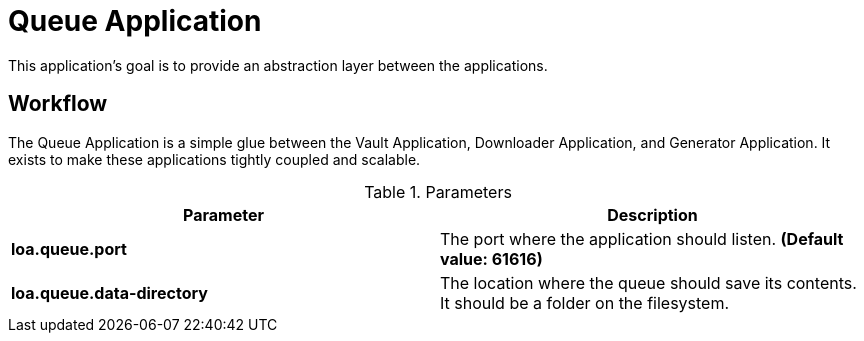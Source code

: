= Queue Application

This application's goal is to provide an abstraction layer between the applications.

== Workflow

The Queue Application is a simple glue between the Vault Application, Downloader Application, and Generator Application. It exists to make these applications tightly coupled and scalable.

.Parameters
|===
| Parameter | Description

| **loa.queue.port**
| The port where the application should listen. *(Default value: 61616)*

| **loa.queue.data-directory**
| The location where the queue should save its contents. It should be a folder on the filesystem.
|===
